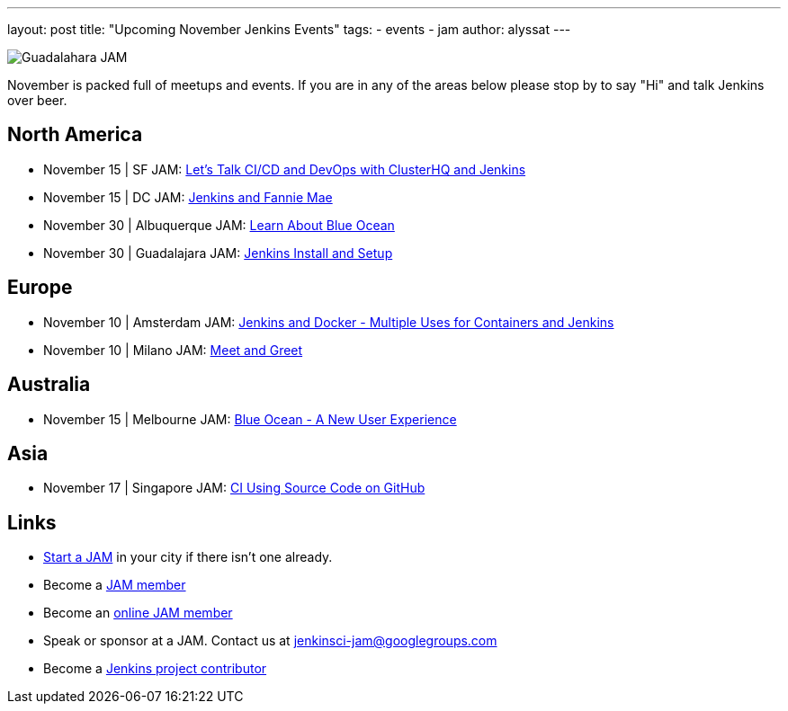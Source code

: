 ---
layout: post
title: "Upcoming November Jenkins Events"
tags:
- events
- jam
author: alyssat
---

image:/images/jams/guadalahara.jpg[Guadalahara JAM, role=right]

November is packed full of meetups and events. If you are in any of the areas
below please stop by to say "Hi" and talk Jenkins over beer.

== North America

* November 15 | SF JAM: https://www.meetup.com/San-Francisco-Jenkins-Area-Meetup/events/235423503/[Let’s Talk CI/CD and DevOps with ClusterHQ and Jenkins]
* November 15 | DC JAM: https://www.meetup.com/Washington-DC-Jenkins-Area-Meetup/events/235329896/[Jenkins and Fannie Mae]
* November 30 | Albuquerque JAM: https://www.meetup.com/Albuquerque-Jenkins-Area-Meetup/events/234807265/[Learn About Blue Ocean]
* November 30 | Guadalajara JAM: https://www.meetup.com/Guadalajara-Jenkins-Area-Meetup/events/234929834/[Jenkins Install and Setup]

== Europe

* November 10 | Amsterdam JAM: https://www.meetup.com/Amsterdam-Jenkins-Area-Meetup/events/234471476/[Jenkins and Docker - Multiple Uses for Containers and Jenkins]
* November 10 | Milano JAM: https://www.meetup.com/Milano-Jenkins-Area-Meetup/events/235320492/[Meet and Greet]

== Australia

* November 15 | Melbourne JAM: https://www.meetup.com/Melbourne-Jenkins-Area-Meetup/events/235070768/[Blue Ocean - A New User Experience]

== Asia

* November 17 | Singapore JAM: https://www.meetup.com/Jenkins-User-Group-Singapore/events/235128133/[CI Using Source Code on GitHub]

== Links

* link:/projects/jam[Start a JAM] in your city if there isn't one already.
* Become a link:https://www.meetup.com/pro/jenkins/[JAM member]
* Become an link:https://www.meetup.com/Jenkins-online-meetup/[online JAM member]
* Speak or sponsor at a JAM. Contact us at jenkinsci-jam@googlegroups.com
* Become a link:https://wiki.jenkins.io/display/JENKINS/Beginners+Guide+to+Contributing[Jenkins project contributor]

